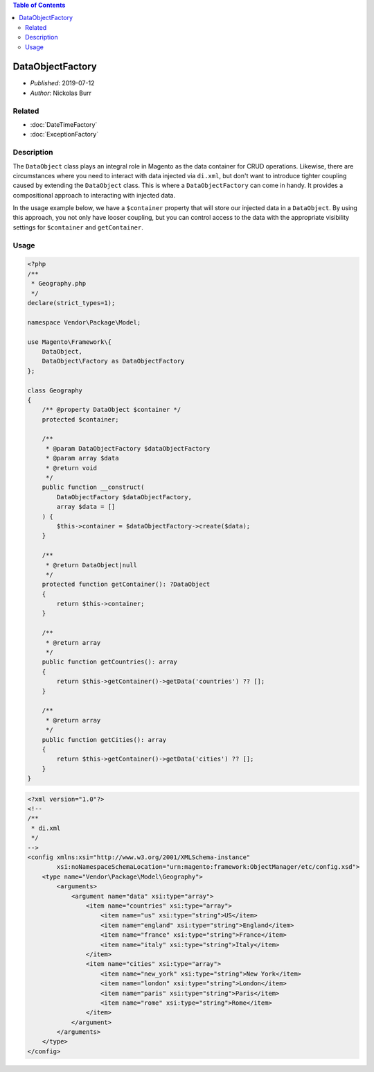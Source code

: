 .. contents:: Table of Contents
    :depth: 2

DataObjectFactory
=================

* *Published*: 2019-07-12
* *Author*: Nickolas Burr

Related
-------

* :doc:`DateTimeFactory`
* :doc:`ExceptionFactory`

Description
-----------

The ``DataObject`` class plays an integral role in Magento as the data container for
CRUD operations. Likewise, there are circumstances where you need to interact with
data injected via ``di.xml``, but don't want to introduce tighter coupling caused by
extending the ``DataObject`` class. This is where a ``DataObjectFactory`` can come in
handy. It provides a compositional approach to interacting with injected data.

In the usage example below, we have a ``$container`` property that will store our
injected data in a ``DataObject``. By using this approach, you not only have looser
coupling, but you can control access to the data with the appropriate visibility
settings for ``$container`` and ``getContainer``.

Usage
-----

.. code-block:: php

    <?php
    /**
     * Geography.php
     */
    declare(strict_types=1);

    namespace Vendor\Package\Model;

    use Magento\Framework\{
        DataObject,
        DataObject\Factory as DataObjectFactory
    };

    class Geography
    {
        /** @property DataObject $container */
        protected $container;

        /**
         * @param DataObjectFactory $dataObjectFactory
         * @param array $data
         * @return void
         */
        public function __construct(
            DataObjectFactory $dataObjectFactory,
            array $data = []
        ) {
            $this->container = $dataObjectFactory->create($data);
        }

        /**
         * @return DataObject|null
         */
        protected function getContainer(): ?DataObject
        {
            return $this->container;
        }

        /**
         * @return array
         */
        public function getCountries(): array
        {
            return $this->getContainer()->getData('countries') ?? [];
        }

        /**
         * @return array
         */
        public function getCities(): array
        {
            return $this->getContainer()->getData('cities') ?? [];
        }
    }

.. code-block:: xml

    <?xml version="1.0"?>
    <!--
    /**
     * di.xml
     */
    -->
    <config xmlns:xsi="http://www.w3.org/2001/XMLSchema-instance"
            xsi:noNamespaceSchemaLocation="urn:magento:framework:ObjectManager/etc/config.xsd">
        <type name="Vendor\Package\Model\Geography">
            <arguments>
                <argument name="data" xsi:type="array">
                    <item name="countries" xsi:type="array">
                        <item name="us" xsi:type="string">US</item>
                        <item name="england" xsi:type="string">England</item>
                        <item name="france" xsi:type="string">France</item>
                        <item name="italy" xsi:type="string">Italy</item>
                    </item>
                    <item name="cities" xsi:type="array">
                        <item name="new_york" xsi:type="string">New York</item>
                        <item name="london" xsi:type="string">London</item>
                        <item name="paris" xsi:type="string">Paris</item>
                        <item name="rome" xsi:type="string">Rome</item>
                    </item>
                </argument>
            </arguments>
        </type>
    </config>
